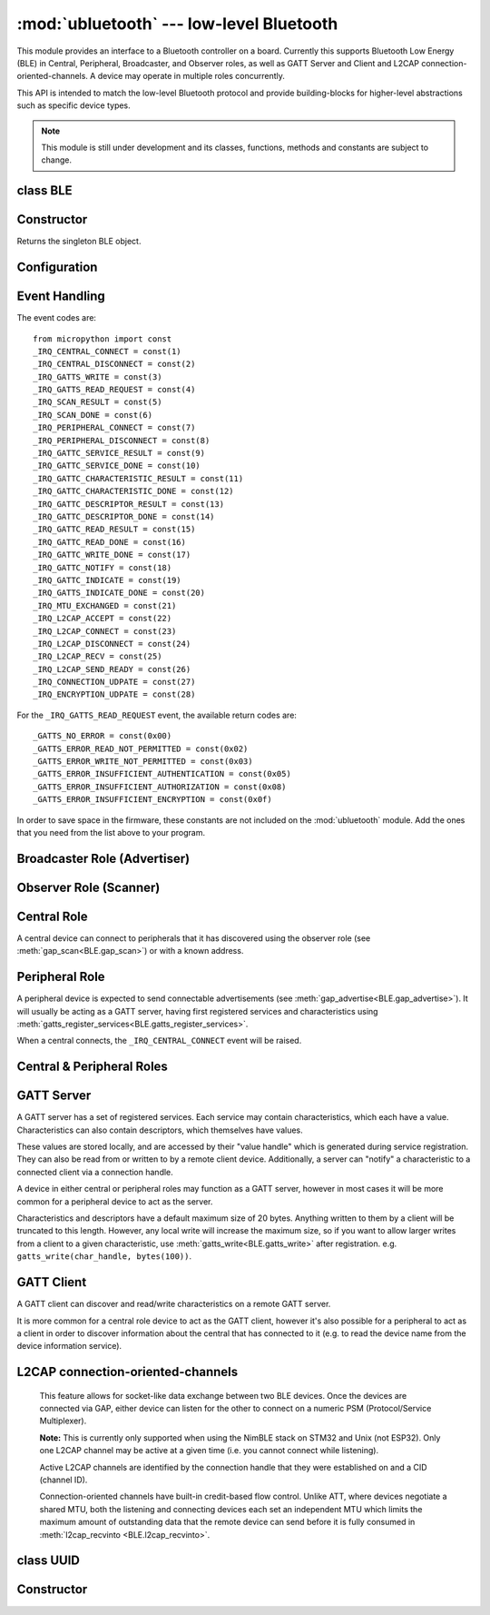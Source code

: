 :mod:`ubluetooth` --- low-level Bluetooth
=========================================

.. module:: ubluetooth
   :synopsis: Low-level Bluetooth radio functionality

This module provides an interface to a Bluetooth controller on a board.
Currently this supports Bluetooth Low Energy (BLE) in Central, Peripheral,
Broadcaster, and Observer roles, as well as GATT Server and Client and L2CAP
connection-oriented-channels. A device may operate in multiple roles
concurrently.

This API is intended to match the low-level Bluetooth protocol and provide
building-blocks for higher-level abstractions such as specific device types.

.. note:: This module is still under development and its classes, functions,
          methods and constants are subject to change.

class BLE
---------

Constructor
-----------

.. class:: BLE()

    Returns the singleton BLE object.

Configuration
-------------

.. method:: BLE.active([active], /)

    Optionally changes the active state of the BLE radio, and returns the
    current state.

    The radio must be made active before using any other methods on this class.

.. method:: BLE.config('param', /)
            BLE.config(*, param=value, ...)

    Get or set configuration values of the BLE interface.  To get a value the
    parameter name should be quoted as a string, and just one parameter is
    queried at a time.  To set values use the keyword syntax, and one ore more
    parameter can be set at a time.

    Currently supported values are:

    - ``'mac'``: The current address in use, depending on the current address mode.
      This returns a tuple of ``(addr_type, addr)``.

      See :meth:`gatts_write <BLE.gap_scan>` for details about address type.

      This may only be queried while the interface is currently active.

    - ``'addr_mode'``: Sets the address mode. Values can be:

        * 0x00 - PUBLIC - Use the controller's public address.
        * 0x01 - RANDOM - Use a generated static address.
        * 0x02 - RPA - Use resolvable private addresses.
        * 0x03 - NRPA - Use non-resolvable private addresses.

      By default the interface mode will use a PUBLIC address if available, otherwise
      it will use a RANDOM address.

    - ``'gap_name'``: Get/set the GAP device name used by service 0x1800,
      characteristic 0x2a00.  This can be set at any time and changed multiple
      times.

    - ``'rxbuf'``: Get/set the size in bytes of the internal buffer used to store
      incoming events.  This buffer is global to the entire BLE driver and so
      handles incoming data for all events, including all characteristics.
      Increasing this allows better handling of bursty incoming data (for
      example scan results) and the ability to receive larger characteristic values.

    - ``'mtu'``: Get/set the MTU that will be used during a ATT MTU exchange. The
      resulting MTU will be the minimum of this and the remote device's MTU.
      ATT MTU exchange will not happen automatically (unless the remote device initiates
      it), and must be manually initiated with
      :meth:`gattc_exchange_mtu<BLE.gattc_exchange_mtu>`.
      Use the ``_IRQ_MTU_EXCHANGED`` event to discover the MTU for a given connection.

    - ``'bond'``: Sets whether bonding will be enabled during pairing. When
      enabled, pairing requests will set the "bond" flag and the keys will be stored
      by both devices.

    - ``'mitm'``: Sets whether MITM-protection is required for pairing.

    - ``'io'``: Sets the I/O capabilities of this device.

      Available options are::

        _IO_CAPABILITY_DISPLAY_ONLY = const(0)
        _IO_CAPABILITY_DISPLAY_YESNO = const(1)
        _IO_CAPABILITY_KEYBOARD_ONLY = const(2)
        _IO_CAPABILITY_NO_INPUT_OUTPUT = const(3)
        _IO_CAPABILITY_KEYBOARD_DISPLAY = const(4)

    - ``'le_secure'``: Sets whether "LE Secure" pairing is required. Default is "Legacy Pairing".

Event Handling
--------------

.. method:: BLE.irq(handler, /)

    Registers a callback for events from the BLE stack. The *handler* takes two
    arguments, ``event`` (which will be one of the codes below) and ``data``
    (which is an event-specific tuple of values).

    **Note:** As an optimisation to prevent unnecessary allocations, the ``addr``,
    ``adv_data``, ``char_data``, ``notify_data``, and ``uuid`` entries in the
    tuples are read-only memoryview instances pointing to ubluetooth's internal
    ringbuffer, and are only valid during the invocation of the IRQ handler
    function.  If your program needs to save one of these values to access after
    the IRQ handler has returned (e.g. by saving it in a class instance or global
    variable), then it needs to take a copy of the data, either by using ``bytes()``
    or ``bluetooth.UUID()``, like this::

        connected_addr = bytes(addr)  # equivalently: adv_data, char_data, or notify_data
        matched_uuid = bluetooth.UUID(uuid)

    For example, the IRQ handler for a scan result might inspect the ``adv_data``
    to decide if it's the correct device, and only then copy the address data to be
    used elsewhere in the program.  And to print data from within the IRQ handler,
    ``print(bytes(addr))`` will be needed.

    An event handler showing all possible events::

        def bt_irq(event, data):
            if event == _IRQ_CENTRAL_CONNECT:
                # A central has connected to this peripheral.
                conn_handle, addr_type, addr = data
            elif event == _IRQ_CENTRAL_DISCONNECT:
                # A central has disconnected from this peripheral.
                conn_handle, addr_type, addr = data
            elif event == _IRQ_GATTS_WRITE:
                # A client has written to this characteristic or descriptor.
                conn_handle, attr_handle = data
            elif event == _IRQ_GATTS_READ_REQUEST:
                # A client has issued a read. Note: this is only supported on STM32.
                # Return a non-zero integer to deny the read (see below), or zero (or None)
                # to accept the read.
                conn_handle, attr_handle = data
            elif event == _IRQ_SCAN_RESULT:
                # A single scan result.
                addr_type, addr, adv_type, rssi, adv_data = data
            elif event == _IRQ_SCAN_DONE:
                # Scan duration finished or manually stopped.
                pass
            elif event == _IRQ_PERIPHERAL_CONNECT:
                # A successful gap_connect().
                conn_handle, addr_type, addr = data
            elif event == _IRQ_PERIPHERAL_DISCONNECT:
                # Connected peripheral has disconnected.
                conn_handle, addr_type, addr = data
            elif event == _IRQ_GATTC_SERVICE_RESULT:
                # Called for each service found by gattc_discover_services().
                conn_handle, start_handle, end_handle, uuid = data
            elif event == _IRQ_GATTC_SERVICE_DONE:
                # Called once service discovery is complete.
                # Note: Status will be zero on success, implementation-specific value otherwise.
                conn_handle, status = data
            elif event == _IRQ_GATTC_CHARACTERISTIC_RESULT:
                # Called for each characteristic found by gattc_discover_services().
                conn_handle, def_handle, value_handle, properties, uuid = data
            elif event == _IRQ_GATTC_CHARACTERISTIC_DONE:
                # Called once service discovery is complete.
                # Note: Status will be zero on success, implementation-specific value otherwise.
                conn_handle, status = data
            elif event == _IRQ_GATTC_DESCRIPTOR_RESULT:
                # Called for each descriptor found by gattc_discover_descriptors().
                conn_handle, dsc_handle, uuid = data
            elif event == _IRQ_GATTC_DESCRIPTOR_DONE:
                # Called once service discovery is complete.
                # Note: Status will be zero on success, implementation-specific value otherwise.
                conn_handle, status = data
            elif event == _IRQ_GATTC_READ_RESULT:
                # A gattc_read() has completed.
                conn_handle, value_handle, char_data = data
            elif event == _IRQ_GATTC_READ_DONE:
                # A gattc_read() has completed.
                # Note: The value_handle will be zero on btstack (but present on NimBLE).
                # Note: Status will be zero on success, implementation-specific value otherwise.
                conn_handle, value_handle, status = data
            elif event == _IRQ_GATTC_WRITE_DONE:
                # A gattc_write() has completed.
                # Note: The value_handle will be zero on btstack (but present on NimBLE).
                # Note: Status will be zero on success, implementation-specific value otherwise.
                conn_handle, value_handle, status = data
            elif event == _IRQ_GATTC_NOTIFY:
                # A server has sent a notify request.
                conn_handle, value_handle, notify_data = data
            elif event == _IRQ_GATTC_INDICATE:
                # A server has sent an indicate request.
                conn_handle, value_handle, notify_data = data
            elif event == _IRQ_GATTS_INDICATE_DONE:
                # A client has acknowledged the indication.
                # Note: Status will be zero on successful acknowledgment, implementation-specific value otherwise.
                conn_handle, value_handle, status = data
            elif event == _IRQ_MTU_EXCHANGED:
                # ATT MTU exchange complete (either initiated by us or the remote device).
                conn_handle, mtu = data
            elif event == _IRQ_L2CAP_ACCEPT:
                # A new channel has been accepted.
                # Return a non-zero integer to reject the connection, or zero (or None) to accept.
                conn_handle, cid, psm, our_mtu, peer_mtu = data
            elif event == _IRQ_L2CAP_CONNECT:
                # A new channel is now connected (either as a result of connecting or accepting).
                conn_handle, cid, psm, our_mtu, peer_mtu = data
            elif event == _IRQ_L2CAP_DISCONNECT:
                # Existing channel has disconnected (status is zero), or a connection attempt failed (non-zero status).
                conn_handle, cid, psm, status = data
            elif event == _IRQ_L2CAP_RECV:
                # New data is available on the channel. Use l2cap_recvinto to read.
                conn_handle, cid = data
            elif event == _IRQ_L2CAP_SEND_READY:
                # A previous l2cap_send that returned False has now completed and the channel is ready to send again.
                # If status is non-zero, then the transmit buffer overflowed and the application should re-send the data.
                conn_handle, cid, status = data
            elif event == _IRQ_CONNECTION_UDPATE:
                # The remote device has updated connection parameters.
                conn_handle, conn_interval, conn_latency, supervision_timeout, status = data
            elif event == _IRQ_ENCRYPTION_UDPATE:
                # The encryption state has changed (likely as a result of pairing or bonding).
                conn_handle, encrypted, authenticated, bonded, key_size = data

The event codes are::

    from micropython import const
    _IRQ_CENTRAL_CONNECT = const(1)
    _IRQ_CENTRAL_DISCONNECT = const(2)
    _IRQ_GATTS_WRITE = const(3)
    _IRQ_GATTS_READ_REQUEST = const(4)
    _IRQ_SCAN_RESULT = const(5)
    _IRQ_SCAN_DONE = const(6)
    _IRQ_PERIPHERAL_CONNECT = const(7)
    _IRQ_PERIPHERAL_DISCONNECT = const(8)
    _IRQ_GATTC_SERVICE_RESULT = const(9)
    _IRQ_GATTC_SERVICE_DONE = const(10)
    _IRQ_GATTC_CHARACTERISTIC_RESULT = const(11)
    _IRQ_GATTC_CHARACTERISTIC_DONE = const(12)
    _IRQ_GATTC_DESCRIPTOR_RESULT = const(13)
    _IRQ_GATTC_DESCRIPTOR_DONE = const(14)
    _IRQ_GATTC_READ_RESULT = const(15)
    _IRQ_GATTC_READ_DONE = const(16)
    _IRQ_GATTC_WRITE_DONE = const(17)
    _IRQ_GATTC_NOTIFY = const(18)
    _IRQ_GATTC_INDICATE = const(19)
    _IRQ_GATTS_INDICATE_DONE = const(20)
    _IRQ_MTU_EXCHANGED = const(21)
    _IRQ_L2CAP_ACCEPT = const(22)
    _IRQ_L2CAP_CONNECT = const(23)
    _IRQ_L2CAP_DISCONNECT = const(24)
    _IRQ_L2CAP_RECV = const(25)
    _IRQ_L2CAP_SEND_READY = const(26)
    _IRQ_CONNECTION_UDPATE = const(27)
    _IRQ_ENCRYPTION_UDPATE = const(28)

For the ``_IRQ_GATTS_READ_REQUEST`` event, the available return codes are::

    _GATTS_NO_ERROR = const(0x00)
    _GATTS_ERROR_READ_NOT_PERMITTED = const(0x02)
    _GATTS_ERROR_WRITE_NOT_PERMITTED = const(0x03)
    _GATTS_ERROR_INSUFFICIENT_AUTHENTICATION = const(0x05)
    _GATTS_ERROR_INSUFFICIENT_AUTHORIZATION = const(0x08)
    _GATTS_ERROR_INSUFFICIENT_ENCRYPTION = const(0x0f)

In order to save space in the firmware, these constants are not included on the
:mod:`ubluetooth` module. Add the ones that you need from the list above to your
program.


Broadcaster Role (Advertiser)
-----------------------------

.. method:: BLE.gap_advertise(interval_us, adv_data=None, *, resp_data=None, connectable=True)

    Starts advertising at the specified interval (in **micro**\ seconds). This
    interval will be rounded down to the nearest 625us. To stop advertising, set
    *interval_us* to ``None``.

    *adv_data* and *resp_data* can be any type that implements the buffer
    protocol (e.g. ``bytes``, ``bytearray``, ``str``). *adv_data* is included
    in all broadcasts, and *resp_data* is send in reply to an active scan.

    **Note:** if *adv_data* (or *resp_data*) is ``None``, then the data passed
    to the previous call to ``gap_advertise`` will be re-used. This allows a
    broadcaster to resume advertising with just ``gap_advertise(interval_us)``.
    To clear the advertising payload pass an empty ``bytes``, i.e. ``b''``.


Observer Role (Scanner)
-----------------------

.. method:: BLE.gap_scan(duration_ms, interval_us=1280000, window_us=11250, active=False, /)

    Run a scan operation lasting for the specified duration (in **milli**\ seconds).

    To scan indefinitely, set *duration_ms* to ``0``.

    To stop scanning, set *duration_ms* to ``None``.

    Use *interval_us* and *window_us* to optionally configure the duty cycle.
    The scanner will run for *window_us* **micro**\ seconds every *interval_us*
    **micro**\ seconds for a total of *duration_ms* **milli**\ seconds. The default
    interval and window are 1.28 seconds and 11.25 milliseconds respectively
    (background scanning).

    For each scan result the ``_IRQ_SCAN_RESULT`` event will be raised, with event
    data ``(addr_type, addr, adv_type, rssi, adv_data)``.

    ``addr_type`` values indicate public or random addresses:
        * 0x00 - PUBLIC
        * 0x01 - RANDOM (either static, RPA, or NRPA, the type is encoded in the address itself)

    ``adv_type`` values correspond to the Bluetooth Specification:

        * 0x00 - ADV_IND - connectable and scannable undirected advertising
        * 0x01 - ADV_DIRECT_IND - connectable directed advertising
        * 0x02 - ADV_SCAN_IND - scannable undirected advertising
        * 0x03 - ADV_NONCONN_IND - non-connectable undirected advertising
        * 0x04 - SCAN_RSP - scan response

    ``active`` can be set ``True`` if you want to receive scan responses in the results.

    When scanning is stopped (either due to the duration finishing or when
    explicitly stopped), the ``_IRQ_SCAN_DONE`` event will be raised.


Central Role
------------

A central device can connect to peripherals that it has discovered using the observer role (see :meth:`gap_scan<BLE.gap_scan>`) or with a known address.

.. method:: BLE.gap_connect(addr_type, addr, scan_duration_ms=2000, /)

    Connect to a peripheral.

    See :meth:`gap_scan <BLE.gap_scan>` for details about address types.

    On success, the ``_IRQ_PERIPHERAL_CONNECT`` event will be raised.


Peripheral Role
---------------

A peripheral device is expected to send connectable advertisements (see
:meth:`gap_advertise<BLE.gap_advertise>`). It will usually be acting as a GATT
server, having first registered services and characteristics using
:meth:`gatts_register_services<BLE.gatts_register_services>`.

When a central connects, the ``_IRQ_CENTRAL_CONNECT`` event will be raised.


Central & Peripheral Roles
--------------------------

.. method:: BLE.gap_disconnect(conn_handle, /)

    Disconnect the specified connection handle. This can either be a
    central that has connected to this device (if acting as a peripheral)
    or a peripheral that was previously connected to by this device (if acting
    as a central).

    On success, the ``_IRQ_PERIPHERAL_DISCONNECT`` or ``_IRQ_CENTRAL_DISCONNECT``
    event will be raised.

    Returns ``False`` if the connection handle wasn't connected, and ``True``
    otherwise.

.. method:: BLE.gap_pair(conn_handle, /)

    Initiate pairing with the remote device.

    Before calling this, ensure that the ``io``, ``mitm``, ``le_secure``, and
    ``bond`` configuration options are set (via :meth:`config<BLE.config>`).

    On successful pairing, the ``_IRQ_ENCRYPTION_UPDATED`` event will be raised.


GATT Server
-----------

A GATT server has a set of registered services. Each service may contain
characteristics, which each have a value. Characteristics can also contain
descriptors, which themselves have values.

These values are stored locally, and are accessed by their "value handle" which
is generated during service registration. They can also be read from or written
to by a remote client device. Additionally, a server can "notify" a
characteristic to a connected client via a connection handle.

A device in either central or peripheral roles may function as a GATT server,
however in most cases it will be more common for a peripheral device to act
as the server.

Characteristics and descriptors have a default maximum size of 20 bytes.
Anything written to them by a client will be truncated to this length. However,
any local write will increase the maximum size, so if you want to allow larger
writes from a client to a given characteristic, use
:meth:`gatts_write<BLE.gatts_write>` after registration. e.g.
``gatts_write(char_handle, bytes(100))``.

.. method:: BLE.gatts_register_services(services_definition, /)

    Configures the server with the specified services, replacing any
    existing services.

    *services_definition* is a list of **services**, where each **service** is a
    two-element tuple containing a UUID and a list of **characteristics**.

    Each **characteristic** is a two-or-three-element tuple containing a UUID, a
    **flags** value, and optionally a list of *descriptors*.

    Each **descriptor** is a two-element tuple containing a UUID and a **flags**
    value.

    The **flags** are a bitwise-OR combination of the flags defined below. These
    set both the behavior of the characteristic (or descriptor) as well as the
    security and privacy requirements.

    The return value is a list (one element per service) of tuples (each element
    is a value handle). Characteristics and descriptor handles are flattened
    into the same tuple, in the order that they are defined.

    The following example registers two services (Heart Rate, and Nordic UART)::

        HR_UUID = bluetooth.UUID(0x180D)
        HR_CHAR = (bluetooth.UUID(0x2A37), bluetooth.FLAG_READ | bluetooth.FLAG_NOTIFY,)
        HR_SERVICE = (HR_UUID, (HR_CHAR,),)
        UART_UUID = bluetooth.UUID('6E400001-B5A3-F393-E0A9-E50E24DCCA9E')
        UART_TX = (bluetooth.UUID('6E400003-B5A3-F393-E0A9-E50E24DCCA9E'), bluetooth.FLAG_READ | bluetooth.FLAG_NOTIFY,)
        UART_RX = (bluetooth.UUID('6E400002-B5A3-F393-E0A9-E50E24DCCA9E'), bluetooth.FLAG_WRITE,)
        UART_SERVICE = (UART_UUID, (UART_TX, UART_RX,),)
        SERVICES = (HR_SERVICE, UART_SERVICE,)
        ( (hr,), (tx, rx,), ) = bt.gatts_register_services(SERVICES)

    The three value handles (``hr``, ``tx``, ``rx``) can be used with
    :meth:`gatts_read <BLE.gatts_read>`, :meth:`gatts_write <BLE.gatts_write>`, :meth:`gatts_notify <BLE.gatts_notify>`, and
    :meth:`gatts_indicate <BLE.gatts_indicate>`.

    **Note:** Advertising must be stopped before registering services.

    Available flags for characteristics and descriptors are::

        from micropython import const
        _FLAG_BROADCAST = const(0x0001)
        _FLAG_READ = const(0x0002)
        _FLAG_WRITE_NO_RESPONSE = const(0x0004)
        _FLAG_WRITE = const(0x0008)
        _FLAG_NOTIFY = const(0x0010)
        _FLAG_INDICATE = const(0x0020)
        _FLAG_AUTHENTICATED_SIGNED_WRITE = const(0x0040)

        _FLAG_AUX_WRITE = const(0x0100)
        _FLAG_READ_ENCRYPTED = const(0x0200)
        _FLAG_READ_AUTHENTICATED = const(0x0400)
        _FLAG_READ_AUTHORIZED = const(0x0800)
        _FLAG_WRITE_ENCRYPTED = const(0x1000)
        _FLAG_WRITE_AUTHENTICATED = const(0x2000)
        _FLAG_WRITE_AUTHORIZED = const(0x4000)

    As for the IRQs above, any required constants should be added to your Python code.

.. method:: BLE.gatts_read(value_handle, /)

    Reads the local value for this handle (which has either been written by
    :meth:`gatts_write <BLE.gatts_write>` or by a remote client).

.. method:: BLE.gatts_write(value_handle, data, /)

    Writes the local value for this handle, which can be read by a client.

.. method:: BLE.gatts_notify(conn_handle, value_handle, data=None, /)

    Sends a notification request to a connected client.

    If *data* is not ``None``, then that value is sent to the client as part of
    the notification. The local value will not be modified.

    Otherwise, if *data* is ``None``, then the current local value (as
    set with :meth:`gatts_write <BLE.gatts_write>`) will be sent.

.. method:: BLE.gatts_indicate(conn_handle, value_handle, /)

    Sends an indication request to a connected client.

    **Note:** This does not currently support sending a custom value, it will
    always send the current local value (as set with :meth:`gatts_write
    <BLE.gatts_write>`).

    On acknowledgment (or failure, e.g. timeout), the
    ``_IRQ_GATTS_INDICATE_DONE`` event will be raised.

.. method:: BLE.gatts_set_buffer(value_handle, len, append=False, /)

    Sets the internal buffer size for a value in bytes. This will limit the
    largest possible write that can be received. The default is 20.

    Setting *append* to ``True`` will make all remote writes append to, rather
    than replace, the current value. At most *len* bytes can be buffered in
    this way. When you use :meth:`gatts_read <BLE.gatts_read>`, the value will
    be cleared after reading. This feature is useful when implementing something
    like the Nordic UART Service.

GATT Client
-----------

A GATT client can discover and read/write characteristics on a remote GATT server.

It is more common for a central role device to act as the GATT client, however
it's also possible for a peripheral to act as a client in order to discover
information about the central that has connected to it (e.g. to read the
device name from the device information service).

.. method:: BLE.gattc_discover_services(conn_handle, uuid=None, /)

    Query a connected server for its services.

    Optionally specify a service *uuid* to query for that service only.

    For each service discovered, the ``_IRQ_GATTC_SERVICE_RESULT`` event will
    be raised, followed by ``_IRQ_GATTC_SERVICE_DONE`` on completion.

.. method:: BLE.gattc_discover_characteristics(conn_handle, start_handle, end_handle, uuid=None, /)

    Query a connected server for characteristics in the specified range.

    Optionally specify a characteristic *uuid* to query for that
    characteristic only.

    You can use ``start_handle=1``, ``end_handle=0xffff`` to search for a
    characteristic in any service.

    For each characteristic discovered, the ``_IRQ_GATTC_CHARACTERISTIC_RESULT``
    event will be raised, followed by ``_IRQ_GATTC_CHARACTERISTIC_DONE`` on completion.

.. method:: BLE.gattc_discover_descriptors(conn_handle, start_handle, end_handle, /)

    Query a connected server for descriptors in the specified range.

    For each descriptor discovered, the ``_IRQ_GATTC_DESCRIPTOR_RESULT`` event
    will be raised, followed by ``_IRQ_GATTC_DESCRIPTOR_DONE`` on completion.

.. method:: BLE.gattc_read(conn_handle, value_handle, /)

    Issue a remote read to a connected server for the specified
    characteristic or descriptor handle.

    When a value is available, the ``_IRQ_GATTC_READ_RESULT`` event will be
    raised. Additionally, the ``_IRQ_GATTC_READ_DONE`` will be raised.

.. method:: BLE.gattc_write(conn_handle, value_handle, data, mode=0, /)

    Issue a remote write to a connected server for the specified
    characteristic or descriptor handle.

    The argument *mode* specifies the write behaviour, with the currently
    supported values being:

        * ``mode=0`` (default) is a write-without-response: the write will
          be sent to the remote server but no confirmation will be
          returned, and no event will be raised.
        * ``mode=1`` is a write-with-response: the remote server is
          requested to send a response/acknowledgement that it received the
          data.

    If a response is received from the remote server the
    ``_IRQ_GATTC_WRITE_DONE`` event will be raised.

.. method:: BLE.gattc_exchange_mtu(conn_handle, /)

    Initiate MTU exchange with a connected server, using the preferred MTU
    set using ``BLE.config(mtu=value)``.

    The ``_IRQ_MTU_EXCHANGED`` event will be raised when MTU exchange
    completes.

    **Note:** MTU exchange is typically initiated by the central. When using
    the BlueKitchen stack in the central role, it does not support a remote
    peripheral initiating the MTU exchange. NimBLE works for both roles.


L2CAP connection-oriented-channels
----------------------------------

    This feature allows for socket-like data exchange between two BLE devices.
    Once the devices are connected via GAP, either device can listen for the
    other to connect on a numeric PSM (Protocol/Service Multiplexer).

    **Note:** This is currently only supported when using the NimBLE stack on
    STM32 and Unix (not ESP32). Only one L2CAP channel may be active at a given
    time (i.e. you cannot connect while listening).

    Active L2CAP channels are identified by the connection handle that they were
    established on and a CID (channel ID).

    Connection-oriented channels have built-in credit-based flow control. Unlike
    ATT, where devices negotiate a shared MTU, both the listening and connecting
    devices each set an independent MTU which limits the maximum amount of
    outstanding data that the remote device can send before it is fully consumed
    in :meth:`l2cap_recvinto <BLE.l2cap_recvinto>`.

.. method:: BLE.l2cap_listen(psm, mtu, /)

    Start listening for incoming L2CAP channel requests on the specified *psm*
    with the local MTU set to *mtu*.

    When a remote device initiates a connection, the ``_IRQ_L2CAP_ACCEPT``
    event will be raised, which gives the listening server a chance to reject
    the incoming connection (by returning a non-zero integer).

    Once the connection is accepted, the ``_IRQ_L2CAP_CONNECT`` event will be
    raised, allowing the server to obtain the channel id (CID) and the local and
    remote MTU.

    **Note:** It is not currently possible to stop listening.

.. method:: BLE.l2cap_connect(conn_handle, psm, mtu, /)

    Connect to a listening peer on the specified *psm* with local MTU set to *mtu*.

    On successful connection, the the ``_IRQ_L2CAP_CONNECT`` event will be
    raised, allowing the client to obtain the CID and the local and remote (peer) MTU.

    An unsuccessful connection will raise the ``_IRQ_L2CAP_DISCONNECT`` event
    with a non-zero status.

.. method:: BLE.l2cap_disconnect(conn_handle, cid, /)

    Disconnect an active L2CAP channel with the specified *conn_handle* and
    *cid*.

.. method:: BLE.l2cap_send(conn_handle, cid, buf, /)

    Send the specified *buf* (which must support the buffer protocol) on the
    L2CAP channel identified by *conn_handle* and *cid*.

    The specified buffer cannot be larger than the remote (peer) MTU, and no
    more than twice the size of the local MTU.

    This will return ``False`` if the channel is now "stalled", which means that
    :meth:`l2cap_send <BLE.l2cap_send>` must not be called again until the
    ``_IRQ_L2CAP_SEND_READY`` event is received (which will happen when the
    remote device grants more credits, typically after it has received and
    processed the data).

.. method:: BLE.l2cap_recvinto(conn_handle, cid, buf, /)

    Receive data from the specified *conn_handle* and *cid* into the provided
    *buf* (which must support the buffer protocol, e.g. bytearray or
    memoryview).

    Returns the number of bytes read from the channel.

    If *buf* is None, then returns the number of bytes available.

    **Note:** After receiving the ``_IRQ_L2CAP_RECV`` event, the application should
    continue calling :meth:`l2cap_recvinto <BLE.l2cap_recvinto>` until no more
    bytes are available in the receive buffer (typically up to the size of the
    remote (peer) MTU).

    Until the receive buffer is empty, the remote device will not be granted
    more channel credits and will be unable to send any more data.


class UUID
----------


Constructor
-----------

.. class:: UUID(value, /)

    Creates a UUID instance with the specified **value**.

    The **value** can be either:

    - A 16-bit integer. e.g. ``0x2908``.
    - A 128-bit UUID string. e.g. ``'6E400001-B5A3-F393-E0A9-E50E24DCCA9E'``.
